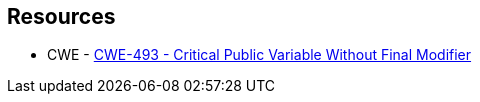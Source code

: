 == Resources

* CWE - https://cwe.mitre.org/data/definitions/493[CWE-493 - Critical Public Variable Without Final Modifier]